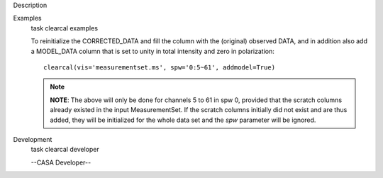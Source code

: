 

.. _Description:

Description
   

.. _Examples:

Examples
   task clearcal examples
   
   To reinitialize the CORRECTED_DATA and fill the column with the
   (original) observed DATA, and in addition also add a MODEL_DATA
   column that is set to unity in total intensity and zero in
   polarization:
   
   ::
   
      clearcal(vis='measurementset.ms', spw='0:5~61', addmodel=True)
   
   .. note:: **NOTE**: The above will only be done for channels 5 to 61 in
      spw 0, provided that the scratch columns already existed in the
      input MeasurementSet. If the scratch columns initially did not
      exist and are thus added, they will be initialized for the
      whole data set and the *spw* parameter will be ignored.
   

.. _Development:

Development
   task clearcal developer
   
   --CASA Developer--
   
   